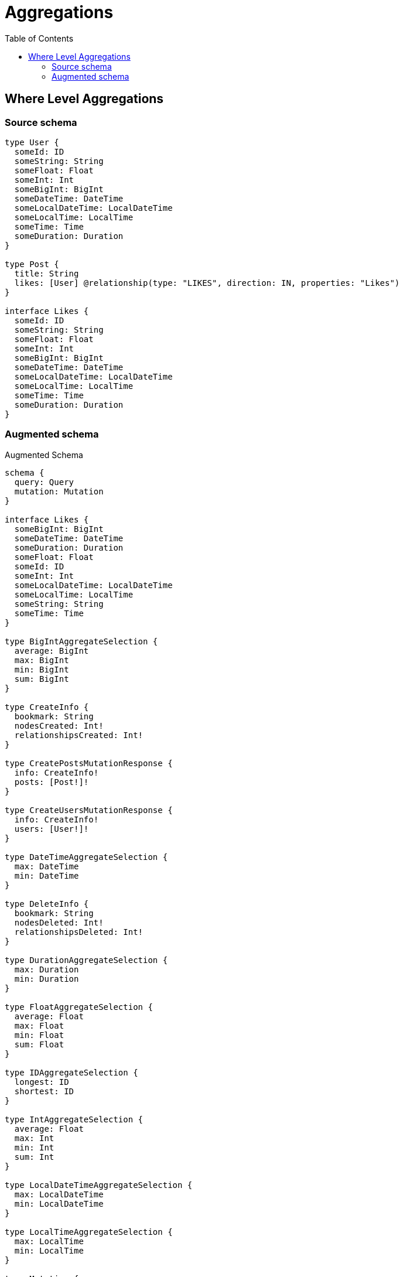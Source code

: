 :toc:

= Aggregations

== Where Level Aggregations

=== Source schema

[source,graphql,schema=true]
----
type User {
  someId: ID
  someString: String
  someFloat: Float
  someInt: Int
  someBigInt: BigInt
  someDateTime: DateTime
  someLocalDateTime: LocalDateTime
  someLocalTime: LocalTime
  someTime: Time
  someDuration: Duration
}

type Post {
  title: String
  likes: [User] @relationship(type: "LIKES", direction: IN, properties: "Likes")
}

interface Likes {
  someId: ID
  someString: String
  someFloat: Float
  someInt: Int
  someBigInt: BigInt
  someDateTime: DateTime
  someLocalDateTime: LocalDateTime
  someLocalTime: LocalTime
  someTime: Time
  someDuration: Duration
}
----

=== Augmented schema

.Augmented Schema
[source,graphql]
----
schema {
  query: Query
  mutation: Mutation
}

interface Likes {
  someBigInt: BigInt
  someDateTime: DateTime
  someDuration: Duration
  someFloat: Float
  someId: ID
  someInt: Int
  someLocalDateTime: LocalDateTime
  someLocalTime: LocalTime
  someString: String
  someTime: Time
}

type BigIntAggregateSelection {
  average: BigInt
  max: BigInt
  min: BigInt
  sum: BigInt
}

type CreateInfo {
  bookmark: String
  nodesCreated: Int!
  relationshipsCreated: Int!
}

type CreatePostsMutationResponse {
  info: CreateInfo!
  posts: [Post!]!
}

type CreateUsersMutationResponse {
  info: CreateInfo!
  users: [User!]!
}

type DateTimeAggregateSelection {
  max: DateTime
  min: DateTime
}

type DeleteInfo {
  bookmark: String
  nodesDeleted: Int!
  relationshipsDeleted: Int!
}

type DurationAggregateSelection {
  max: Duration
  min: Duration
}

type FloatAggregateSelection {
  average: Float
  max: Float
  min: Float
  sum: Float
}

type IDAggregateSelection {
  longest: ID
  shortest: ID
}

type IntAggregateSelection {
  average: Float
  max: Int
  min: Int
  sum: Int
}

type LocalDateTimeAggregateSelection {
  max: LocalDateTime
  min: LocalDateTime
}

type LocalTimeAggregateSelection {
  max: LocalTime
  min: LocalTime
}

type Mutation {
  createPosts(input: [PostCreateInput!]!): CreatePostsMutationResponse!
  createUsers(input: [UserCreateInput!]!): CreateUsersMutationResponse!
  deletePosts(delete: PostDeleteInput, where: PostWhere): DeleteInfo!
  deleteUsers(where: UserWhere): DeleteInfo!
  updatePosts(connect: PostConnectInput, create: PostRelationInput, delete: PostDeleteInput, disconnect: PostDisconnectInput, update: PostUpdateInput, where: PostWhere): UpdatePostsMutationResponse!
  updateUsers(update: UserUpdateInput, where: UserWhere): UpdateUsersMutationResponse!
}

"Pagination information (Relay)"
type PageInfo {
  endCursor: String
  hasNextPage: Boolean!
  hasPreviousPage: Boolean!
  startCursor: String
}

type Post {
  likes(options: UserOptions, where: UserWhere): [User]
  likesAggregate(where: UserWhere): PostUserLikesAggregationSelection
  likesConnection(after: String, first: Int, sort: [PostLikesConnectionSort!], where: PostLikesConnectionWhere): PostLikesConnection!
  title: String
}

type PostAggregateSelection {
  count: Int!
  title: StringAggregateSelection!
}

type PostLikesConnection {
  edges: [PostLikesRelationship!]!
  pageInfo: PageInfo!
  totalCount: Int!
}

type PostLikesRelationship implements Likes {
  cursor: String!
  node: User!
  someBigInt: BigInt
  someDateTime: DateTime
  someDuration: Duration
  someFloat: Float
  someId: ID
  someInt: Int
  someLocalDateTime: LocalDateTime
  someLocalTime: LocalTime
  someString: String
  someTime: Time
}

type PostUserLikesAggregationSelection {
  count: Int!
  edge: PostUserLikesEdgeAggregateSelection
  node: PostUserLikesNodeAggregateSelection
}

type PostUserLikesEdgeAggregateSelection {
  someBigInt: BigIntAggregateSelection!
  someDateTime: DateTimeAggregateSelection!
  someDuration: DurationAggregateSelection!
  someFloat: FloatAggregateSelection!
  someId: IDAggregateSelection!
  someInt: IntAggregateSelection!
  someLocalDateTime: LocalDateTimeAggregateSelection!
  someLocalTime: LocalTimeAggregateSelection!
  someString: StringAggregateSelection!
  someTime: TimeAggregateSelection!
}

type PostUserLikesNodeAggregateSelection {
  someBigInt: BigIntAggregateSelection!
  someDateTime: DateTimeAggregateSelection!
  someDuration: DurationAggregateSelection!
  someFloat: FloatAggregateSelection!
  someId: IDAggregateSelection!
  someInt: IntAggregateSelection!
  someLocalDateTime: LocalDateTimeAggregateSelection!
  someLocalTime: LocalTimeAggregateSelection!
  someString: StringAggregateSelection!
  someTime: TimeAggregateSelection!
}

type Query {
  posts(options: PostOptions, where: PostWhere): [Post!]!
  postsAggregate(where: PostWhere): PostAggregateSelection!
  postsCount(where: PostWhere): Int!
  users(options: UserOptions, where: UserWhere): [User!]!
  usersAggregate(where: UserWhere): UserAggregateSelection!
  usersCount(where: UserWhere): Int!
}

type StringAggregateSelection {
  longest: String
  shortest: String
}

type TimeAggregateSelection {
  max: Time
  min: Time
}

type UpdateInfo {
  bookmark: String
  nodesCreated: Int!
  nodesDeleted: Int!
  relationshipsCreated: Int!
  relationshipsDeleted: Int!
}

type UpdatePostsMutationResponse {
  info: UpdateInfo!
  posts: [Post!]!
}

type UpdateUsersMutationResponse {
  info: UpdateInfo!
  users: [User!]!
}

type User {
  someBigInt: BigInt
  someDateTime: DateTime
  someDuration: Duration
  someFloat: Float
  someId: ID
  someInt: Int
  someLocalDateTime: LocalDateTime
  someLocalTime: LocalTime
  someString: String
  someTime: Time
}

type UserAggregateSelection {
  count: Int!
  someBigInt: BigIntAggregateSelection!
  someDateTime: DateTimeAggregateSelection!
  someDuration: DurationAggregateSelection!
  someFloat: FloatAggregateSelection!
  someId: IDAggregateSelection!
  someInt: IntAggregateSelection!
  someLocalDateTime: LocalDateTimeAggregateSelection!
  someLocalTime: LocalTimeAggregateSelection!
  someString: StringAggregateSelection!
  someTime: TimeAggregateSelection!
}

enum SortDirection {
  "Sort by field values in ascending order."
  ASC
  "Sort by field values in descending order."
  DESC
}

"A BigInt value up to 64 bits in size, which can be a number or a string if used inline, or a string only if used as a variable. Always returned as a string."
scalar BigInt

"A date and time, represented as an ISO-8601 string"
scalar DateTime

"A duration, represented as an ISO 8601 duration string"
scalar Duration

"A local datetime, represented as 'YYYY-MM-DDTHH:MM:SS'"
scalar LocalDateTime

"A local time, represented as a time string without timezone information"
scalar LocalTime

"A time, represented as an RFC3339 time string"
scalar Time

input LikesCreateInput {
  someBigInt: BigInt
  someDateTime: DateTime
  someDuration: Duration
  someFloat: Float
  someId: ID
  someInt: Int
  someLocalDateTime: LocalDateTime
  someLocalTime: LocalTime
  someString: String
  someTime: Time
}

input LikesSort {
  someBigInt: SortDirection
  someDateTime: SortDirection
  someDuration: SortDirection
  someFloat: SortDirection
  someId: SortDirection
  someInt: SortDirection
  someLocalDateTime: SortDirection
  someLocalTime: SortDirection
  someString: SortDirection
  someTime: SortDirection
}

input LikesUpdateInput {
  someBigInt: BigInt
  someDateTime: DateTime
  someDuration: Duration
  someFloat: Float
  someId: ID
  someInt: Int
  someLocalDateTime: LocalDateTime
  someLocalTime: LocalTime
  someString: String
  someTime: Time
}

input LikesWhere {
  AND: [LikesWhere!]
  OR: [LikesWhere!]
  someBigInt: BigInt
  someBigInt_GT: BigInt
  someBigInt_GTE: BigInt
  someBigInt_IN: [BigInt]
  someBigInt_LT: BigInt
  someBigInt_LTE: BigInt
  someBigInt_NOT: BigInt
  someBigInt_NOT_IN: [BigInt]
  someDateTime: DateTime
  someDateTime_GT: DateTime
  someDateTime_GTE: DateTime
  someDateTime_IN: [DateTime]
  someDateTime_LT: DateTime
  someDateTime_LTE: DateTime
  someDateTime_NOT: DateTime
  someDateTime_NOT_IN: [DateTime]
  someDuration: Duration
  someDuration_GT: Duration
  someDuration_GTE: Duration
  someDuration_IN: [Duration]
  someDuration_LT: Duration
  someDuration_LTE: Duration
  someDuration_NOT: Duration
  someDuration_NOT_IN: [Duration]
  someFloat: Float
  someFloat_GT: Float
  someFloat_GTE: Float
  someFloat_IN: [Float]
  someFloat_LT: Float
  someFloat_LTE: Float
  someFloat_NOT: Float
  someFloat_NOT_IN: [Float]
  someId: ID
  someId_CONTAINS: ID
  someId_ENDS_WITH: ID
  someId_IN: [ID]
  someId_NOT: ID
  someId_NOT_CONTAINS: ID
  someId_NOT_ENDS_WITH: ID
  someId_NOT_IN: [ID]
  someId_NOT_STARTS_WITH: ID
  someId_STARTS_WITH: ID
  someInt: Int
  someInt_GT: Int
  someInt_GTE: Int
  someInt_IN: [Int]
  someInt_LT: Int
  someInt_LTE: Int
  someInt_NOT: Int
  someInt_NOT_IN: [Int]
  someLocalDateTime: LocalDateTime
  someLocalDateTime_GT: LocalDateTime
  someLocalDateTime_GTE: LocalDateTime
  someLocalDateTime_IN: [LocalDateTime]
  someLocalDateTime_LT: LocalDateTime
  someLocalDateTime_LTE: LocalDateTime
  someLocalDateTime_NOT: LocalDateTime
  someLocalDateTime_NOT_IN: [LocalDateTime]
  someLocalTime: LocalTime
  someLocalTime_GT: LocalTime
  someLocalTime_GTE: LocalTime
  someLocalTime_IN: [LocalTime]
  someLocalTime_LT: LocalTime
  someLocalTime_LTE: LocalTime
  someLocalTime_NOT: LocalTime
  someLocalTime_NOT_IN: [LocalTime]
  someString: String
  someString_CONTAINS: String
  someString_ENDS_WITH: String
  someString_IN: [String]
  someString_NOT: String
  someString_NOT_CONTAINS: String
  someString_NOT_ENDS_WITH: String
  someString_NOT_IN: [String]
  someString_NOT_STARTS_WITH: String
  someString_STARTS_WITH: String
  someTime: Time
  someTime_GT: Time
  someTime_GTE: Time
  someTime_IN: [Time]
  someTime_LT: Time
  someTime_LTE: Time
  someTime_NOT: Time
  someTime_NOT_IN: [Time]
}

input PostConnectInput {
  likes: [PostLikesConnectFieldInput!]
}

input PostCreateInput {
  likes: PostLikesFieldInput
  title: String
}

input PostDeleteInput {
  likes: [PostLikesDeleteFieldInput!]
}

input PostDisconnectInput {
  likes: [PostLikesDisconnectFieldInput!]
}

input PostLikesAggregateInput {
  AND: [PostLikesAggregateInput!]
  OR: [PostLikesAggregateInput!]
  count: Int
  count_GT: Int
  count_GTE: Int
  count_LT: Int
  count_LTE: Int
  edge: PostLikesEdgeAggregationWhereInput
  node: PostLikesNodeAggregationWhereInput
}

input PostLikesConnectFieldInput {
  edge: LikesCreateInput
  where: UserConnectWhere
}

input PostLikesConnectionSort {
  edge: LikesSort
  node: UserSort
}

input PostLikesConnectionWhere {
  AND: [PostLikesConnectionWhere!]
  OR: [PostLikesConnectionWhere!]
  edge: LikesWhere
  edge_NOT: LikesWhere
  node: UserWhere
  node_NOT: UserWhere
}

input PostLikesCreateFieldInput {
  edge: LikesCreateInput
  node: UserCreateInput!
}

input PostLikesDeleteFieldInput {
  where: PostLikesConnectionWhere
}

input PostLikesDisconnectFieldInput {
  where: PostLikesConnectionWhere
}

input PostLikesEdgeAggregationWhereInput {
  AND: [PostLikesEdgeAggregationWhereInput!]
  OR: [PostLikesEdgeAggregationWhereInput!]
  someBigInt_AVERAGE_EQUAL: BigInt
  someBigInt_AVERAGE_GT: BigInt
  someBigInt_AVERAGE_GTE: BigInt
  someBigInt_AVERAGE_LT: BigInt
  someBigInt_AVERAGE_LTE: BigInt
  someBigInt_EQUAL: BigInt
  someBigInt_GT: BigInt
  someBigInt_GTE: BigInt
  someBigInt_LT: BigInt
  someBigInt_LTE: BigInt
  someBigInt_MAX_EQUAL: BigInt
  someBigInt_MAX_GT: BigInt
  someBigInt_MAX_GTE: BigInt
  someBigInt_MAX_LT: BigInt
  someBigInt_MAX_LTE: BigInt
  someBigInt_MIN_EQUAL: BigInt
  someBigInt_MIN_GT: BigInt
  someBigInt_MIN_GTE: BigInt
  someBigInt_MIN_LT: BigInt
  someBigInt_MIN_LTE: BigInt
  someBigInt_SUM_EQUAL: BigInt
  someBigInt_SUM_GT: BigInt
  someBigInt_SUM_GTE: BigInt
  someBigInt_SUM_LT: BigInt
  someBigInt_SUM_LTE: BigInt
  someDateTime_EQUAL: DateTime
  someDateTime_GT: DateTime
  someDateTime_GTE: DateTime
  someDateTime_LT: DateTime
  someDateTime_LTE: DateTime
  someDateTime_MAX_EQUAL: DateTime
  someDateTime_MAX_GT: DateTime
  someDateTime_MAX_GTE: DateTime
  someDateTime_MAX_LT: DateTime
  someDateTime_MAX_LTE: DateTime
  someDateTime_MIN_EQUAL: DateTime
  someDateTime_MIN_GT: DateTime
  someDateTime_MIN_GTE: DateTime
  someDateTime_MIN_LT: DateTime
  someDateTime_MIN_LTE: DateTime
  someDuration_AVERAGE_EQUAL: Duration
  someDuration_AVERAGE_GT: Duration
  someDuration_AVERAGE_GTE: Duration
  someDuration_AVERAGE_LT: Duration
  someDuration_AVERAGE_LTE: Duration
  someDuration_EQUAL: Duration
  someDuration_GT: Duration
  someDuration_GTE: Duration
  someDuration_LT: Duration
  someDuration_LTE: Duration
  someDuration_MAX_EQUAL: Duration
  someDuration_MAX_GT: Duration
  someDuration_MAX_GTE: Duration
  someDuration_MAX_LT: Duration
  someDuration_MAX_LTE: Duration
  someDuration_MIN_EQUAL: Duration
  someDuration_MIN_GT: Duration
  someDuration_MIN_GTE: Duration
  someDuration_MIN_LT: Duration
  someDuration_MIN_LTE: Duration
  someFloat_AVERAGE_EQUAL: Float
  someFloat_AVERAGE_GT: Float
  someFloat_AVERAGE_GTE: Float
  someFloat_AVERAGE_LT: Float
  someFloat_AVERAGE_LTE: Float
  someFloat_EQUAL: Float
  someFloat_GT: Float
  someFloat_GTE: Float
  someFloat_LT: Float
  someFloat_LTE: Float
  someFloat_MAX_EQUAL: Float
  someFloat_MAX_GT: Float
  someFloat_MAX_GTE: Float
  someFloat_MAX_LT: Float
  someFloat_MAX_LTE: Float
  someFloat_MIN_EQUAL: Float
  someFloat_MIN_GT: Float
  someFloat_MIN_GTE: Float
  someFloat_MIN_LT: Float
  someFloat_MIN_LTE: Float
  someFloat_SUM_EQUAL: Float
  someFloat_SUM_GT: Float
  someFloat_SUM_GTE: Float
  someFloat_SUM_LT: Float
  someFloat_SUM_LTE: Float
  someId_EQUAL: ID
  someInt_AVERAGE_EQUAL: Float
  someInt_AVERAGE_GT: Float
  someInt_AVERAGE_GTE: Float
  someInt_AVERAGE_LT: Float
  someInt_AVERAGE_LTE: Float
  someInt_EQUAL: Int
  someInt_GT: Int
  someInt_GTE: Int
  someInt_LT: Int
  someInt_LTE: Int
  someInt_MAX_EQUAL: Int
  someInt_MAX_GT: Int
  someInt_MAX_GTE: Int
  someInt_MAX_LT: Int
  someInt_MAX_LTE: Int
  someInt_MIN_EQUAL: Int
  someInt_MIN_GT: Int
  someInt_MIN_GTE: Int
  someInt_MIN_LT: Int
  someInt_MIN_LTE: Int
  someInt_SUM_EQUAL: Int
  someInt_SUM_GT: Int
  someInt_SUM_GTE: Int
  someInt_SUM_LT: Int
  someInt_SUM_LTE: Int
  someLocalDateTime_EQUAL: LocalDateTime
  someLocalDateTime_GT: LocalDateTime
  someLocalDateTime_GTE: LocalDateTime
  someLocalDateTime_LT: LocalDateTime
  someLocalDateTime_LTE: LocalDateTime
  someLocalDateTime_MAX_EQUAL: LocalDateTime
  someLocalDateTime_MAX_GT: LocalDateTime
  someLocalDateTime_MAX_GTE: LocalDateTime
  someLocalDateTime_MAX_LT: LocalDateTime
  someLocalDateTime_MAX_LTE: LocalDateTime
  someLocalDateTime_MIN_EQUAL: LocalDateTime
  someLocalDateTime_MIN_GT: LocalDateTime
  someLocalDateTime_MIN_GTE: LocalDateTime
  someLocalDateTime_MIN_LT: LocalDateTime
  someLocalDateTime_MIN_LTE: LocalDateTime
  someLocalTime_EQUAL: LocalTime
  someLocalTime_GT: LocalTime
  someLocalTime_GTE: LocalTime
  someLocalTime_LT: LocalTime
  someLocalTime_LTE: LocalTime
  someLocalTime_MAX_EQUAL: LocalTime
  someLocalTime_MAX_GT: LocalTime
  someLocalTime_MAX_GTE: LocalTime
  someLocalTime_MAX_LT: LocalTime
  someLocalTime_MAX_LTE: LocalTime
  someLocalTime_MIN_EQUAL: LocalTime
  someLocalTime_MIN_GT: LocalTime
  someLocalTime_MIN_GTE: LocalTime
  someLocalTime_MIN_LT: LocalTime
  someLocalTime_MIN_LTE: LocalTime
  someString_AVERAGE_EQUAL: Float
  someString_AVERAGE_GT: Float
  someString_AVERAGE_GTE: Float
  someString_AVERAGE_LT: Float
  someString_AVERAGE_LTE: Float
  someString_EQUAL: String
  someString_GT: Int
  someString_GTE: Int
  someString_LONGEST_EQUAL: Int
  someString_LONGEST_GT: Int
  someString_LONGEST_GTE: Int
  someString_LONGEST_LT: Int
  someString_LONGEST_LTE: Int
  someString_LT: Int
  someString_LTE: Int
  someString_SHORTEST_EQUAL: Int
  someString_SHORTEST_GT: Int
  someString_SHORTEST_GTE: Int
  someString_SHORTEST_LT: Int
  someString_SHORTEST_LTE: Int
  someTime_EQUAL: Time
  someTime_GT: Time
  someTime_GTE: Time
  someTime_LT: Time
  someTime_LTE: Time
  someTime_MAX_EQUAL: Time
  someTime_MAX_GT: Time
  someTime_MAX_GTE: Time
  someTime_MAX_LT: Time
  someTime_MAX_LTE: Time
  someTime_MIN_EQUAL: Time
  someTime_MIN_GT: Time
  someTime_MIN_GTE: Time
  someTime_MIN_LT: Time
  someTime_MIN_LTE: Time
}

input PostLikesFieldInput {
  connect: [PostLikesConnectFieldInput!]
  create: [PostLikesCreateFieldInput!]
}

input PostLikesNodeAggregationWhereInput {
  AND: [PostLikesNodeAggregationWhereInput!]
  OR: [PostLikesNodeAggregationWhereInput!]
  someBigInt_AVERAGE_EQUAL: BigInt
  someBigInt_AVERAGE_GT: BigInt
  someBigInt_AVERAGE_GTE: BigInt
  someBigInt_AVERAGE_LT: BigInt
  someBigInt_AVERAGE_LTE: BigInt
  someBigInt_EQUAL: BigInt
  someBigInt_GT: BigInt
  someBigInt_GTE: BigInt
  someBigInt_LT: BigInt
  someBigInt_LTE: BigInt
  someBigInt_MAX_EQUAL: BigInt
  someBigInt_MAX_GT: BigInt
  someBigInt_MAX_GTE: BigInt
  someBigInt_MAX_LT: BigInt
  someBigInt_MAX_LTE: BigInt
  someBigInt_MIN_EQUAL: BigInt
  someBigInt_MIN_GT: BigInt
  someBigInt_MIN_GTE: BigInt
  someBigInt_MIN_LT: BigInt
  someBigInt_MIN_LTE: BigInt
  someBigInt_SUM_EQUAL: BigInt
  someBigInt_SUM_GT: BigInt
  someBigInt_SUM_GTE: BigInt
  someBigInt_SUM_LT: BigInt
  someBigInt_SUM_LTE: BigInt
  someDateTime_EQUAL: DateTime
  someDateTime_GT: DateTime
  someDateTime_GTE: DateTime
  someDateTime_LT: DateTime
  someDateTime_LTE: DateTime
  someDateTime_MAX_EQUAL: DateTime
  someDateTime_MAX_GT: DateTime
  someDateTime_MAX_GTE: DateTime
  someDateTime_MAX_LT: DateTime
  someDateTime_MAX_LTE: DateTime
  someDateTime_MIN_EQUAL: DateTime
  someDateTime_MIN_GT: DateTime
  someDateTime_MIN_GTE: DateTime
  someDateTime_MIN_LT: DateTime
  someDateTime_MIN_LTE: DateTime
  someDuration_AVERAGE_EQUAL: Duration
  someDuration_AVERAGE_GT: Duration
  someDuration_AVERAGE_GTE: Duration
  someDuration_AVERAGE_LT: Duration
  someDuration_AVERAGE_LTE: Duration
  someDuration_EQUAL: Duration
  someDuration_GT: Duration
  someDuration_GTE: Duration
  someDuration_LT: Duration
  someDuration_LTE: Duration
  someDuration_MAX_EQUAL: Duration
  someDuration_MAX_GT: Duration
  someDuration_MAX_GTE: Duration
  someDuration_MAX_LT: Duration
  someDuration_MAX_LTE: Duration
  someDuration_MIN_EQUAL: Duration
  someDuration_MIN_GT: Duration
  someDuration_MIN_GTE: Duration
  someDuration_MIN_LT: Duration
  someDuration_MIN_LTE: Duration
  someFloat_AVERAGE_EQUAL: Float
  someFloat_AVERAGE_GT: Float
  someFloat_AVERAGE_GTE: Float
  someFloat_AVERAGE_LT: Float
  someFloat_AVERAGE_LTE: Float
  someFloat_EQUAL: Float
  someFloat_GT: Float
  someFloat_GTE: Float
  someFloat_LT: Float
  someFloat_LTE: Float
  someFloat_MAX_EQUAL: Float
  someFloat_MAX_GT: Float
  someFloat_MAX_GTE: Float
  someFloat_MAX_LT: Float
  someFloat_MAX_LTE: Float
  someFloat_MIN_EQUAL: Float
  someFloat_MIN_GT: Float
  someFloat_MIN_GTE: Float
  someFloat_MIN_LT: Float
  someFloat_MIN_LTE: Float
  someFloat_SUM_EQUAL: Float
  someFloat_SUM_GT: Float
  someFloat_SUM_GTE: Float
  someFloat_SUM_LT: Float
  someFloat_SUM_LTE: Float
  someId_EQUAL: ID
  someInt_AVERAGE_EQUAL: Float
  someInt_AVERAGE_GT: Float
  someInt_AVERAGE_GTE: Float
  someInt_AVERAGE_LT: Float
  someInt_AVERAGE_LTE: Float
  someInt_EQUAL: Int
  someInt_GT: Int
  someInt_GTE: Int
  someInt_LT: Int
  someInt_LTE: Int
  someInt_MAX_EQUAL: Int
  someInt_MAX_GT: Int
  someInt_MAX_GTE: Int
  someInt_MAX_LT: Int
  someInt_MAX_LTE: Int
  someInt_MIN_EQUAL: Int
  someInt_MIN_GT: Int
  someInt_MIN_GTE: Int
  someInt_MIN_LT: Int
  someInt_MIN_LTE: Int
  someInt_SUM_EQUAL: Int
  someInt_SUM_GT: Int
  someInt_SUM_GTE: Int
  someInt_SUM_LT: Int
  someInt_SUM_LTE: Int
  someLocalDateTime_EQUAL: LocalDateTime
  someLocalDateTime_GT: LocalDateTime
  someLocalDateTime_GTE: LocalDateTime
  someLocalDateTime_LT: LocalDateTime
  someLocalDateTime_LTE: LocalDateTime
  someLocalDateTime_MAX_EQUAL: LocalDateTime
  someLocalDateTime_MAX_GT: LocalDateTime
  someLocalDateTime_MAX_GTE: LocalDateTime
  someLocalDateTime_MAX_LT: LocalDateTime
  someLocalDateTime_MAX_LTE: LocalDateTime
  someLocalDateTime_MIN_EQUAL: LocalDateTime
  someLocalDateTime_MIN_GT: LocalDateTime
  someLocalDateTime_MIN_GTE: LocalDateTime
  someLocalDateTime_MIN_LT: LocalDateTime
  someLocalDateTime_MIN_LTE: LocalDateTime
  someLocalTime_EQUAL: LocalTime
  someLocalTime_GT: LocalTime
  someLocalTime_GTE: LocalTime
  someLocalTime_LT: LocalTime
  someLocalTime_LTE: LocalTime
  someLocalTime_MAX_EQUAL: LocalTime
  someLocalTime_MAX_GT: LocalTime
  someLocalTime_MAX_GTE: LocalTime
  someLocalTime_MAX_LT: LocalTime
  someLocalTime_MAX_LTE: LocalTime
  someLocalTime_MIN_EQUAL: LocalTime
  someLocalTime_MIN_GT: LocalTime
  someLocalTime_MIN_GTE: LocalTime
  someLocalTime_MIN_LT: LocalTime
  someLocalTime_MIN_LTE: LocalTime
  someString_AVERAGE_EQUAL: Float
  someString_AVERAGE_GT: Float
  someString_AVERAGE_GTE: Float
  someString_AVERAGE_LT: Float
  someString_AVERAGE_LTE: Float
  someString_EQUAL: String
  someString_GT: Int
  someString_GTE: Int
  someString_LONGEST_EQUAL: Int
  someString_LONGEST_GT: Int
  someString_LONGEST_GTE: Int
  someString_LONGEST_LT: Int
  someString_LONGEST_LTE: Int
  someString_LT: Int
  someString_LTE: Int
  someString_SHORTEST_EQUAL: Int
  someString_SHORTEST_GT: Int
  someString_SHORTEST_GTE: Int
  someString_SHORTEST_LT: Int
  someString_SHORTEST_LTE: Int
  someTime_EQUAL: Time
  someTime_GT: Time
  someTime_GTE: Time
  someTime_LT: Time
  someTime_LTE: Time
  someTime_MAX_EQUAL: Time
  someTime_MAX_GT: Time
  someTime_MAX_GTE: Time
  someTime_MAX_LT: Time
  someTime_MAX_LTE: Time
  someTime_MIN_EQUAL: Time
  someTime_MIN_GT: Time
  someTime_MIN_GTE: Time
  someTime_MIN_LT: Time
  someTime_MIN_LTE: Time
}

input PostLikesUpdateConnectionInput {
  edge: LikesUpdateInput
  node: UserUpdateInput
}

input PostLikesUpdateFieldInput {
  connect: [PostLikesConnectFieldInput!]
  create: [PostLikesCreateFieldInput!]
  delete: [PostLikesDeleteFieldInput!]
  disconnect: [PostLikesDisconnectFieldInput!]
  update: PostLikesUpdateConnectionInput
  where: PostLikesConnectionWhere
}

input PostOptions {
  limit: Int
  offset: Int
  "Specify one or more PostSort objects to sort Posts by. The sorts will be applied in the order in which they are arranged in the array."
  sort: [PostSort]
}

input PostRelationInput {
  likes: [PostLikesCreateFieldInput!]
}

"Fields to sort Posts by. The order in which sorts are applied is not guaranteed when specifying many fields in one PostSort object."
input PostSort {
  title: SortDirection
}

input PostUpdateInput {
  likes: [PostLikesUpdateFieldInput!]
  title: String
}

input PostWhere {
  AND: [PostWhere!]
  OR: [PostWhere!]
  likes: UserWhere
  likesAggregate: PostLikesAggregateInput
  likesConnection: PostLikesConnectionWhere
  likesConnection_NOT: PostLikesConnectionWhere
  likes_NOT: UserWhere
  title: String
  title_CONTAINS: String
  title_ENDS_WITH: String
  title_IN: [String]
  title_NOT: String
  title_NOT_CONTAINS: String
  title_NOT_ENDS_WITH: String
  title_NOT_IN: [String]
  title_NOT_STARTS_WITH: String
  title_STARTS_WITH: String
}

input UserConnectWhere {
  node: UserWhere!
}

input UserCreateInput {
  someBigInt: BigInt
  someDateTime: DateTime
  someDuration: Duration
  someFloat: Float
  someId: ID
  someInt: Int
  someLocalDateTime: LocalDateTime
  someLocalTime: LocalTime
  someString: String
  someTime: Time
}

input UserOptions {
  limit: Int
  offset: Int
  "Specify one or more UserSort objects to sort Users by. The sorts will be applied in the order in which they are arranged in the array."
  sort: [UserSort]
}

"Fields to sort Users by. The order in which sorts are applied is not guaranteed when specifying many fields in one UserSort object."
input UserSort {
  someBigInt: SortDirection
  someDateTime: SortDirection
  someDuration: SortDirection
  someFloat: SortDirection
  someId: SortDirection
  someInt: SortDirection
  someLocalDateTime: SortDirection
  someLocalTime: SortDirection
  someString: SortDirection
  someTime: SortDirection
}

input UserUpdateInput {
  someBigInt: BigInt
  someDateTime: DateTime
  someDuration: Duration
  someFloat: Float
  someId: ID
  someInt: Int
  someLocalDateTime: LocalDateTime
  someLocalTime: LocalTime
  someString: String
  someTime: Time
}

input UserWhere {
  AND: [UserWhere!]
  OR: [UserWhere!]
  someBigInt: BigInt
  someBigInt_GT: BigInt
  someBigInt_GTE: BigInt
  someBigInt_IN: [BigInt]
  someBigInt_LT: BigInt
  someBigInt_LTE: BigInt
  someBigInt_NOT: BigInt
  someBigInt_NOT_IN: [BigInt]
  someDateTime: DateTime
  someDateTime_GT: DateTime
  someDateTime_GTE: DateTime
  someDateTime_IN: [DateTime]
  someDateTime_LT: DateTime
  someDateTime_LTE: DateTime
  someDateTime_NOT: DateTime
  someDateTime_NOT_IN: [DateTime]
  someDuration: Duration
  someDuration_GT: Duration
  someDuration_GTE: Duration
  someDuration_IN: [Duration]
  someDuration_LT: Duration
  someDuration_LTE: Duration
  someDuration_NOT: Duration
  someDuration_NOT_IN: [Duration]
  someFloat: Float
  someFloat_GT: Float
  someFloat_GTE: Float
  someFloat_IN: [Float]
  someFloat_LT: Float
  someFloat_LTE: Float
  someFloat_NOT: Float
  someFloat_NOT_IN: [Float]
  someId: ID
  someId_CONTAINS: ID
  someId_ENDS_WITH: ID
  someId_IN: [ID]
  someId_NOT: ID
  someId_NOT_CONTAINS: ID
  someId_NOT_ENDS_WITH: ID
  someId_NOT_IN: [ID]
  someId_NOT_STARTS_WITH: ID
  someId_STARTS_WITH: ID
  someInt: Int
  someInt_GT: Int
  someInt_GTE: Int
  someInt_IN: [Int]
  someInt_LT: Int
  someInt_LTE: Int
  someInt_NOT: Int
  someInt_NOT_IN: [Int]
  someLocalDateTime: LocalDateTime
  someLocalDateTime_GT: LocalDateTime
  someLocalDateTime_GTE: LocalDateTime
  someLocalDateTime_IN: [LocalDateTime]
  someLocalDateTime_LT: LocalDateTime
  someLocalDateTime_LTE: LocalDateTime
  someLocalDateTime_NOT: LocalDateTime
  someLocalDateTime_NOT_IN: [LocalDateTime]
  someLocalTime: LocalTime
  someLocalTime_GT: LocalTime
  someLocalTime_GTE: LocalTime
  someLocalTime_IN: [LocalTime]
  someLocalTime_LT: LocalTime
  someLocalTime_LTE: LocalTime
  someLocalTime_NOT: LocalTime
  someLocalTime_NOT_IN: [LocalTime]
  someString: String
  someString_CONTAINS: String
  someString_ENDS_WITH: String
  someString_IN: [String]
  someString_NOT: String
  someString_NOT_CONTAINS: String
  someString_NOT_ENDS_WITH: String
  someString_NOT_IN: [String]
  someString_NOT_STARTS_WITH: String
  someString_STARTS_WITH: String
  someTime: Time
  someTime_GT: Time
  someTime_GTE: Time
  someTime_IN: [Time]
  someTime_LT: Time
  someTime_LTE: Time
  someTime_NOT: Time
  someTime_NOT_IN: [Time]
}

----
